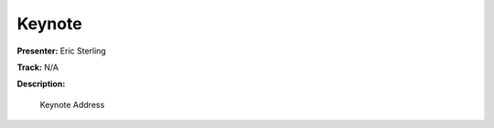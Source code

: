 =======
Keynote
=======

**Presenter:** Eric Sterling

**Track:** N/A

**Description:**

    Keynote Address




